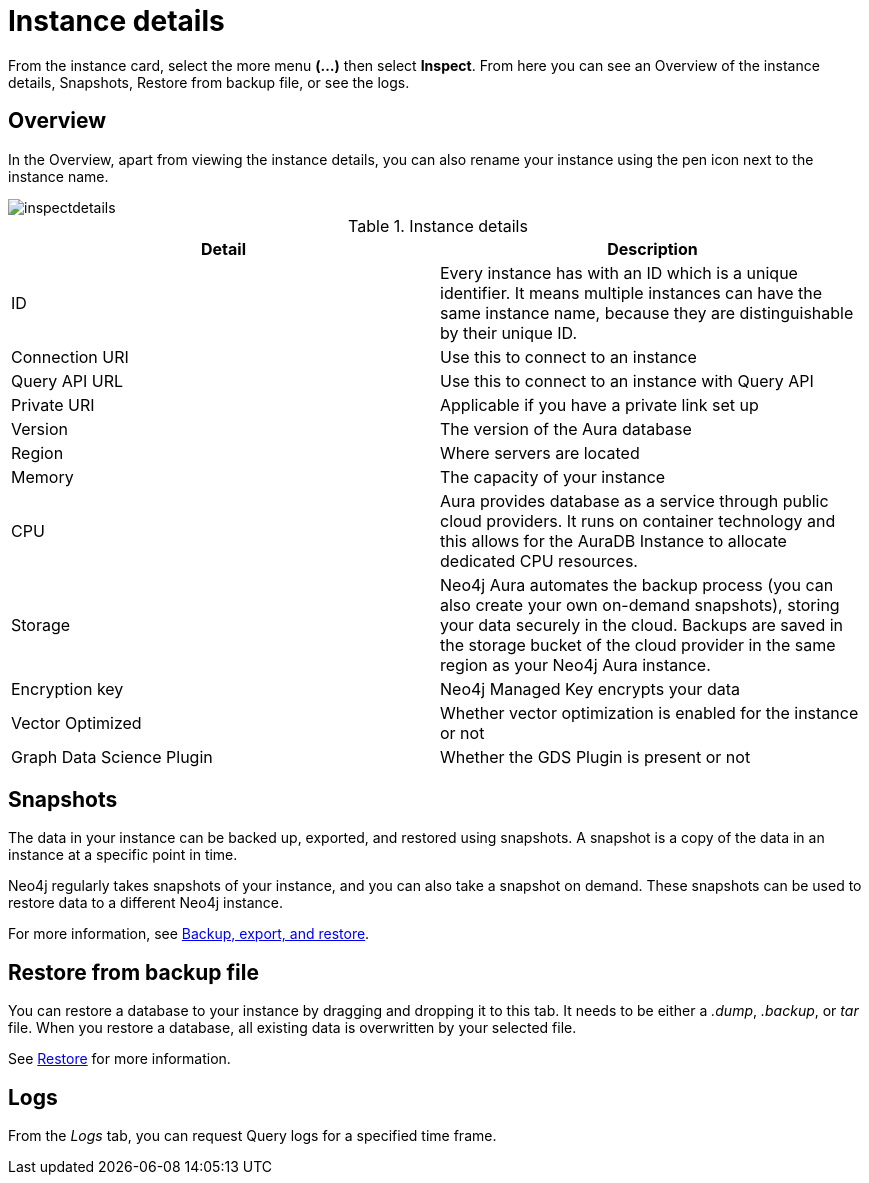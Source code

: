 [[aura-instance-details]]
= Instance details
:description: This page describes the instance details.

From the instance card, select the more menu *(…​)* then select *Inspect*.
From here you can see an Overview of the instance details, Snapshots, Restore from backup file, or see the logs.

== Overview

In the Overview, apart from viewing the instance details, you can also rename your instance using the pen icon next to the instance name.

image::inspectdetails.png[]


.Instance details
[cols="1,1"]
|===
| Detail | Description

|ID
|Every instance has with an ID which is a unique identifier.
It means multiple instances can have the same instance name, because they are distinguishable by their unique ID.

|Connection URI
|Use this to connect to an instance

|Query API URL
|Use this to connect to an instance with Query API

|Private URI
|Applicable if you have a private link set up

|Version
|The version of the Aura database

|Region
|Where servers are located

|Memory
|The capacity of your instance

|CPU
|Aura provides database as a service through public cloud providers.
It runs on container technology and this allows for the AuraDB Instance to allocate dedicated CPU resources.

|Storage
|Neo4j Aura automates the backup process (you can also create your own on-demand snapshots), storing your data securely in the cloud.
Backups are saved in the storage bucket of the cloud provider in the same region as your Neo4j Aura instance.

|Encryption key
|Neo4j Managed Key encrypts your data

|Vector Optimized
|Whether vector optimization is enabled for the instance or not

|Graph Data Science Plugin
|Whether the GDS Plugin is present or not
|===

== Snapshots

The data in your instance can be backed up, exported, and restored using snapshots.
A snapshot is a copy of the data in an instance at a specific point in time.

Neo4j regularly takes snapshots of your instance, and you can also take a snapshot on demand.
These snapshots can be used to restore data to a different Neo4j instance.

For more information, see xref:managing-instances/backup-restore-export.adoc[Backup, export, and restore].


== Restore from backup file

You can restore a database to your instance by dragging and dropping it to this tab.
It needs to be either a _.dump_, _.backup_, or _tar_ file.
When you restore a database, all existing data is overwritten by your selected file.

See xref:managing-instances/backup-restore-export.adoc#restore[Restore] for more information.

== Logs

From the _Logs_ tab, you can request Query logs for a specified time frame.
